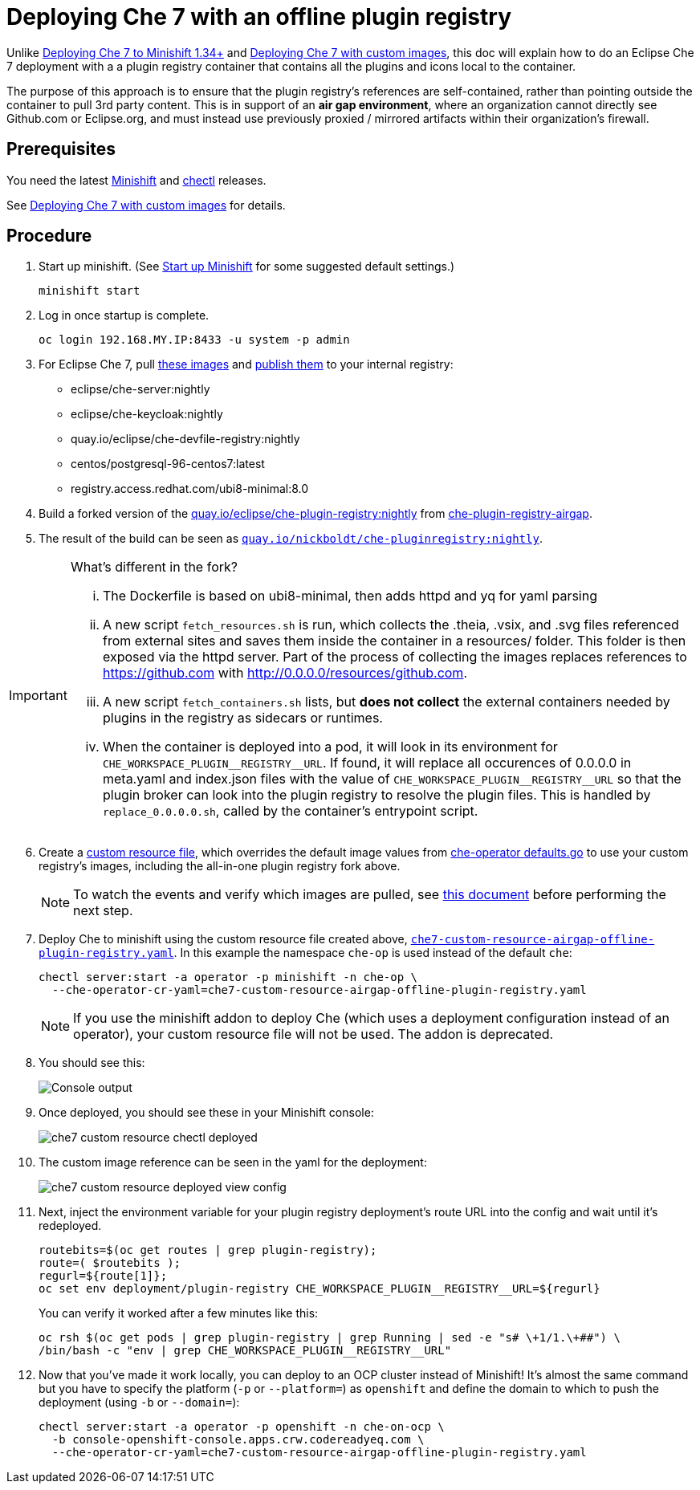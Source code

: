 = Deploying Che 7 with an offline plugin registry

Unlike link:che7-minishift-deployment.adoc[Deploying Che 7 to Minishift 1.34+] and link:che7-custom-resource-airgap.adoc[Deploying Che 7 with custom images], this doc will explain how to do an Eclipse Che 7 deployment with a a plugin registry container that contains all the plugins and icons local to the container.

The purpose of this approach is to ensure that the plugin registry's references are self-contained, rather than pointing outside the container to pull 3rd party content. This is in support of an *air gap environment*, where an organization cannot directly see Github.com or Eclipse.org, and must instead use previously proxied / mirrored artifacts within their organization's firewall.

== Prerequisites

You need the latest link:https://github.com/minishift/minishift/releases[Minishift] and link:https://github.com/che-incubator/chectl/releases[chectl] releases.

See link:che7-custom-resource-airgap.adoc[Deploying Che 7 with custom images] for details.

== Procedure

. Start up minishift. (See link:building-crw.adoc#start-up-minishift[Start up Minishift] for some suggested default settings.) 
+
```
minishift start
```

. Log in once startup is complete.
+
```
oc login 192.168.MY.IP:8433 -u system -p admin
```

. For Eclipse Che 7, pull link:https://github.com/eclipse/che-operator/blob/master/pkg/deploy/defaults.go[these images] and link:che7-custom-resource-airgap-pull-rename-push.sh[publish them] to your internal registry:

* eclipse/che-server:nightly
* eclipse/che-keycloak:nightly
* quay.io/eclipse/che-devfile-registry:nightly
* centos/postgresql-96-centos7:latest
* registry.access.redhat.com/ubi8-minimal:8.0

. Build a forked version of the link:https://github.com/eclipse/che-plugin-registry[quay.io/eclipse/che-plugin-registry:nightly] from link:https://github.com/nickboldt/containers/tree/master/che-plugin-registry-airgap[che-plugin-registry-airgap]. 
. The result of the build can be seen as link:https://quay.io/repository/nickboldt/che-pluginregistry[`quay.io/nickboldt/che-pluginregistry:nightly`].

[IMPORTANT]
====
What's different in the fork?

... The Dockerfile is based on ubi8-minimal, then adds httpd and yq for yaml parsing
... A new script `fetch_resources.sh` is run, which collects the .theia, .vsix, and .svg files referenced from external sites and saves them inside the container in a resources/ folder. This folder is then exposed via the httpd server. Part of the process of collecting the images replaces references to https://github.com with http://0.0.0.0/resources/github.com.
... A new script `fetch_containers.sh` lists, but *does not collect* the external containers needed by plugins in the registry as sidecars or runtimes.
... When the container is deployed into a pod, it will look in its environment for `CHE_WORKSPACE_PLUGIN\__REGISTRY__URL`. If found, it will replace all occurences of 0.0.0.0 in meta.yaml and index.json files with the value of `CHE_WORKSPACE_PLUGIN\__REGISTRY__URL` so that the plugin broker can look into the plugin registry to resolve the plugin files. This is handled by `replace_0.0.0.0.sh`, called by the container's entrypoint script.
====

[start=6]
. Create a link:che7-custom-resource-airgap-offline-plugin-registry.yaml[custom resource file], which overrides the default image values from link:https://github.com/eclipse/che-operator/blob/master/pkg/deploy/defaults.go[che-operator defaults.go] to use your custom registry's images, including the all-in-one plugin registry fork above.
+
[NOTE]
====
To watch the events and verify which images are pulled, see link:che7-minishift-images.adoc[this document] before performing the next step.
====

. Deploy Che to minishift using the custom resource file created above, link:che7-custom-resource-airgap-offline-plugin-registry.yaml[`che7-custom-resource-airgap-offline-plugin-registry.yaml`]. In this example the namespace `che-op` is used instead of the default `che`:
+
```
chectl server:start -a operator -p minishift -n che-op \
  --che-operator-cr-yaml=che7-custom-resource-airgap-offline-plugin-registry.yaml
```
+
[NOTE]
====
If you use the minishift addon to deploy Che (which uses a deployment configuration instead of an operator), your custom resource file will not be used. The addon is deprecated.
====

. You should see this:
+
image:../images/che7-custom-resource-chectl.png[Console output]

. Once deployed, you should see these in your Minishift console:
+
image:../images/che7-custom-resource-chectl-deployed.png[]

. The custom image reference can be seen in the yaml for the deployment:
+ 
image:../images/che7-custom-resource-deployed-view-config.png[]

. Next, inject the environment variable for your plugin registry deployment's route URL into the config and wait until it's redeployed.
+
```
routebits=$(oc get routes | grep plugin-registry);
route=( $routebits );
regurl=${route[1]};
oc set env deployment/plugin-registry CHE_WORKSPACE_PLUGIN__REGISTRY__URL=${regurl}
```
+
You can verify it worked after a few minutes like this:
+
```
oc rsh $(oc get pods | grep plugin-registry | grep Running | sed -e "s# \+1/1.\+##") \
/bin/bash -c "env | grep CHE_WORKSPACE_PLUGIN__REGISTRY__URL"
```

. Now that you've made it work locally, you can deploy to an OCP cluster instead of Minishift! It's almost the same command but you have to specify the platform (`-p` or `--platform=`) as `openshift` and define the domain to which to push the deployment (using `-b` or `--domain=`):
+
```
chectl server:start -a operator -p openshift -n che-on-ocp \
  -b console-openshift-console.apps.crw.codereadyeq.com \
  --che-operator-cr-yaml=che7-custom-resource-airgap-offline-plugin-registry.yaml 
```